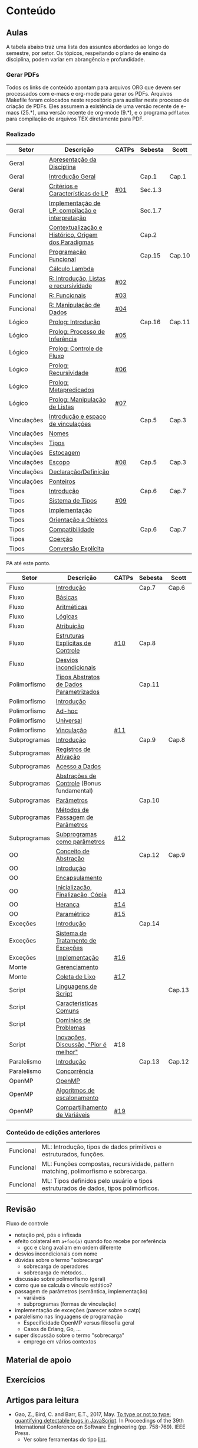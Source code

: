 #+STARTUP: overview
#+STARTUP: indent

* Conteúdo
** Aulas

A tabela abaixo traz uma lista dos assuntos abordados ao longo do
semestre, por setor. Os tópicos, respeitando o plano de ensino da
disciplina, podem variar em abrangência e profundidade.

*** Gerar PDFs

Todos os links de conteúdo apontam para arquivos ORG que devem ser
processados com e-macs e org-mode para gerar os PDFs. Arquivos
Makefile foram colocados neste repositório para auxiliar neste
processo de criação de PDFs. Eles assumem a existência de uma versão
recente de e-macs (25.*), uma versão recente de org-mode (9.*), e o
programa =pdflatex= para compilação de arquivos TEX diretamente para
PDF.

*** Realizado

 | Setor       | Descrição                                           | CATPs | Sebesta | Scott  |
 |-------------+-----------------------------------------------------+-------+---------+--------|
 | Geral       | [[./aulas/geral/apresentacao.org][Apresentação da Disciplina]]                          |       |         |        |
 | Geral       | [[./aulas/geral/introducao.org][Introdução Geral]]                                    |       | Cap.1   | Cap.1  |
 | Geral       | [[./aulas/geral/criterios.org][Critérios e Características de LP]]                   | [[../catps/][#01]]   | Sec.1.3 |        |
 | Geral       | [[./aulas/geral/implementacao.org][Implementação de LP: compilação e interpretação]]     |       | Sec.1.7 |        |
 | Funcional   | [[./aulas/funcional/contextualizacao.org][Contextualização e Histórico, Origem dos Paradigmas]] |       | Cap.2   |        |
 | Funcional   | [[./aulas/funcional/funcional.org][Programação Funcional]]                               |       | Cap.15  | Cap.10 |
 | Funcional   | [[./aulas/funcional/lambda.org][Cálculo Lambda]]                                      |       |         |        |
 | Funcional   | [[./aulas/r/introducao.org][R: Introdução, Listas e recursividade]]               | [[../catps/][#02]]   |         |        |
 | Funcional   | [[./aulas/r/funcionais.org][R: Funcionais]]                                       | [[../catps/][#03]]   |         |        |
 | Funcional   | [[./aulas/r/manipulacao.org][R: Manipulação de Dados]]                             | [[../catps/][#04]]   |         |        |
 | Lógico      | [[./aulas/prolog/introducao.org][Prolog: Introdução]]                                  |       | Cap.16  | Cap.11 |
 | Lógico      | [[./aulas/prolog/inferencia.org][Prolog: Processo de Inferência]]                      | [[../catps/][#05]]   |         |        |
 | Lógico      | [[./aulas/prolog/controlefluxo.org][Prolog: Controle de Fluxo]]                           |       |         |        |
 | Lógico      | [[./aulas/prolog/recursividade.org][Prolog: Recursividade]]                               | [[../catps/][#06]]   |         |        |
 | Lógico      | [[./aulas/prolog/metapredicados.org][Prolog: Metapredicados]]                              |       |         |        |
 | Lógico      | [[./aulas/prolog/listas.org][Prolog: Manipulação de Listas]]                       | [[../catps/][#07]]   |         |        |
 |-------------+-----------------------------------------------------+-------+---------+--------|
 | Vinculações | [[./aulas/vinculos/introducao.org][Introdução e espaço de vinculações]]                  |       | Cap.5   | Cap.3  |
 | Vinculações | [[./aulas/vinculos/nomes.org][Nomes]]                                               |       |         |        |
 | Vinculações | [[./aulas/vinculos/tipos.org][Tipos]]                                               |       |         |        |
 | Vinculações | [[./aulas/vinculos/estocagem.org][Estocagem]]                                           |       |         |        |
 |-------------+-----------------------------------------------------+-------+---------+--------|
 | Vinculações | [[./aulas/vinculos/escopo.org][Escopo]]                                              | [[../catps/][#08]]   | Cap.5   | Cap.3  |
 | Vinculações | [[./aulas/vinculos/declaracao.org][Declaração/Definição]]                                |       |         |        |
 | Vinculações | [[./aulas/vinculos/ponteiros.org][Ponteiros]]                                           |       |         |        |
 |-------------+-----------------------------------------------------+-------+---------+--------|
 | Tipos       | [[./aulas/tipos/introducao.org][Introdução]]                                          |       | Cap.6   | Cap.7  |
 | Tipos       | [[./aulas/tipos/sistema.org][Sistema de Tipos]]                                    | [[../catps/][#09]]   |         |        |
 | Tipos       | [[./aulas/tipos/implementacao.org][Implementação]]                                       |       |         |        |
 | Tipos       | [[./aulas/tipos/oo.org][Orientação a Objetos]]                                |       |         |        |
 |-------------+-----------------------------------------------------+-------+---------+--------|
 | Tipos       | [[./aulas/tipos/compatibilidade.org][Compatibilidade]]                                     |       | Cap.6   | Cap.7  |
 | Tipos       | [[./aulas/tipos/coercao.org][Coerção]]                                             |       |         |        |
 | Tipos       | [[./aulas/tipos/explicita.org][Conversão Explícita]]                                 |       |         |        |
 |-------------+-----------------------------------------------------+-------+---------+--------|

 PA até este ponto.

 | Setor        | Descrição                                  | CATPs | Sebesta | Scott  |
 |--------------+--------------------------------------------+-------+---------+--------|
 | Fluxo        | [[./aulas/fluxo/introducao.org][Introdução]]                                 |       | Cap.7   | Cap.6  |
 | Fluxo        | [[./aulas/fluxo/basicas.org][Básicas]]                                    |       |         |        |
 | Fluxo        | [[./aulas/fluxo/aritmeticas.org][Aritméticas]]                                |       |         |        |
 | Fluxo        | [[./aulas/fluxo/logicas.org][Lógicas]]                                    |       |         |        |
 | Fluxo        | [[./aulas/fluxo/atribuicao.org][Atribuição]]                                 |       |         |        |
 | Fluxo        | [[./aulas/fluxo/estruturas.org][Estruturas Explícitas de Controle]]          | [[../catps/][#10]]   | Cap.8   |        |
 | Fluxo        | [[./aulas/fluxo/desvios.org][Desvios incondicionais]]                     |       |         |        |
 |--------------+--------------------------------------------+-------+---------+--------|
 | Polimorfismo | [[./aulas/polimorfismo/tad-parametrico.org][Tipos Abstratos de Dados Parametrizados]]    |       | Cap.11  |        |
 | Polimorfismo | [[./aulas/polimorfismo/introducao.org][Introdução]]                                 |       |         |        |
 | Polimorfismo | [[./aulas/polimorfismo/adhoc.org][Ad-hoc]]                                     |       |         |        |
 | Polimorfismo | [[./aulas/polimorfismo/universal.org][Universal]]                                  |       |         |        |
 | Polimorfismo | [[./aulas/polimorfismo/vinculacao.org][Vinculação]]                                 | [[../catps/][#11]]   |         |        |
 |--------------+--------------------------------------------+-------+---------+--------|
 | Subprogramas | [[./aulas/subprogramas/introducao.org][Introdução]]                                 |       | Cap.9   | Cap.8  |
 | Subprogramas | [[./aulas/subprogramas/registro.org][Registros de Ativação]]                      |       |         |        |
 | Subprogramas | [[./aulas/subprogramas/acesso.org][Acesso a Dados]]                             |       |         |        |
 | Subprogramas | [[./aulas/subprogramas/didatica.pdf][Abstrações de Controle]] (Bonus fundamental) |       |         |        |
 | Subprogramas | [[./aulas/subprogramas/parametros.org][Parâmetros]]                                 |       | Cap.10  |        |
 | Subprogramas | [[./aulas/subprogramas/passagem.org][Métodos de Passagem de Parâmetros]]          |       |         |        |
 | Subprogramas | [[./aulas/subprogramas/closures.org][Subprogramas como parâmetros]]               | [[../catps/][#12]]   |         |        |
 |--------------+--------------------------------------------+-------+---------+--------|
 | OO           | [[./aulas/oo/abstracao.org][Conceito de Abstração]]                      |       | Cap.12  | Cap.9  |
 | OO           | [[./aulas/oo/introducao.org][Introdução]]                                 |       |         |        |
 | OO           | [[./aulas/oo/encapsulamento.org][Encapsulamento]]                             |       |         |        |
 | OO           | [[./aulas/oo/inicializacao.org][Inicialização, Finalização, Cópia]]          | [[../catps/][#13]]   |         |        |
 | OO           | [[./aulas/oo/heranca.org][Herança]]                                    | [[../catps/][#14]]   |         |        |
 | OO           | [[./aulas/oo/parametrico.org][Paramétrico]]                                | [[../catps/][#15]]   |         |        |
 |--------------+--------------------------------------------+-------+---------+--------|
 | Exceções     | [[./aulas/excecoes/introducao.org][Introdução]]                                 |       | Cap.14  |        |
 | Exceções     | [[./aulas/excecoes/sistemas.org][Sistema de Tratamento de Exceções]]          |       |         |        |
 | Exceções     | [[./aulas/excecoes/implementacao.org][Implementação]]                              | [[../catps/][#16]]   |         |        |
 |--------------+--------------------------------------------+-------+---------+--------|
 | Monte        | [[./aulas/monte/gerenciamento.org][Gerenciamento]]                              |       |         |        |
 | Monte        | [[./aulas/monte/coleta.org][Coleta de Lixo]]                             | [[../catps/][#17]]   |         |        |
 |--------------+--------------------------------------------+-------+---------+--------|
 | Script       | [[./aulas/script/introducao.org][Linguagens de Script]]                       |       |         | Cap.13 |
 | Script       | [[./aulas/script/caracteristicas.org][Características Comuns]]                     |       |         |        |
 | Script       | [[./aulas/script/dominios.org][Domínios de Problemas]]                      |       |         |        |
 | Script       | [[./aulas/script/inovacoes.org][Inovações, Discussão, "Pior é melhor"]]      | #18   |         |        |
 |--------------+--------------------------------------------+-------+---------+--------|
 | Paralelismo  | [[./aulas/paralela/introducao.org][Introdução]]                                 |       | Cap.13  | Cap.12 |
 | Paralelismo  | [[./aulas/paralela/intro-sebesta.org][Concorrência]]                               |       |         |        |
 | OpenMP       | [[./aulas/paralela/openmp.org][OpenMP]]                                     |       |         |        |
 | OpenMP       | [[./aulas/paralela/lacos.org][Algoritmos de escalonamento]]                |       |         |        |
 | OpenMP       | [[./aulas/paralela/compartilhamento.org][Compartilhamento de Variáveis]]              | [[../catps/][#19]]   |         |        |
 |--------------+--------------------------------------------+-------+---------+--------|

*** Conteúdo de edições anteriores

| Funcional | ML: Introdução, tipos de dados primitivos e estruturados, funções.                  |
| Funcional | ML: Funções compostas, recursividade, pattern matching, polimorfismo e sobrecarga.  |
| Funcional | ML: Tipos definidos pelo usuário e tipos estruturados de dados, tipos polimórficos. |

** Revisão

Fluxo de controle
- notação pré, pós e infixada
- efeito colateral em =a+foo(a)= quando foo recebe por referência
  - gcc e clang avaliam em ordem diferente
- desvios incondicionais com nome
- dúvidas sobre o termo "sobrecarga"
  - sobrecarga de operadores
  - sobrecarga de métodos...
- discussão sobre polimorfismo (geral)
- como que se calcula o vínculo estático?
- passagem de parâmetros (semântica, implementação)
  - variáveis
  - subprogramas (formas de vinculação)
- implementação de exceções (parecer sobre o catp)
- paralelismo nas linguagens de programação
  - Especificidade OpenMP versus filosofia geral
  - Casos de Erlang, Go, ...
- super discussão sobre o termo "sobrecarga"
  - emprego em vários contextos

** Material de apoio
** Exercícios
** Artigos para leitura

- Gao, Z., Bird, C. and Barr, E.T., 2017,
  May. [[http://www0.cs.ucl.ac.uk/staff/Z.Gao/doc/paper/type_study.pdf][To
  type or not to type: quantifying detectable bugs in JavaScript]]. In
  Proceedings of the 39th International Conference on Software
  Engineering (pp. 758-769). IEEE Press.
  - Ver sobre ferramentas do tipo [[https://en.wikipedia.org/wiki/Lint_(software)][lint]].
